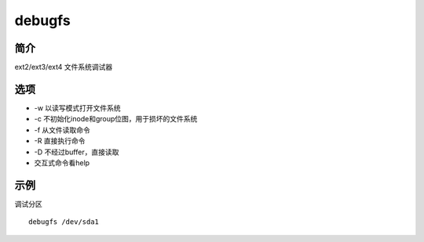 debugfs
=====================================

简介
^^^^
ext2/ext3/ext4 文件系统调试器

选项
^^^^

* -w 以读写模式打开文件系统
* -c 不初始化inode和group位图，用于损坏的文件系统
* -f 从文件读取命令
* -R 直接执行命令
* -D 不经过buffer，直接读取
* 交互式命令看help

示例
^^^^

调试分区 ::
    
    debugfs /dev/sda1
